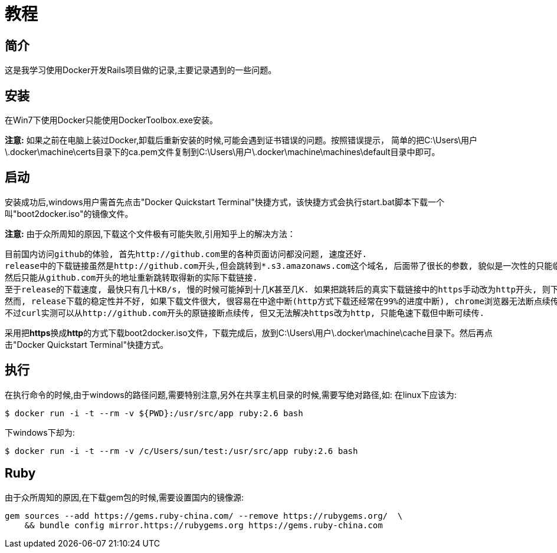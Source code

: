 :page-title: Docker for Rails developers
:page-author: Jiffy
:page-avatar: devlopr.png
:page-image: docker.jpg
:page-category: guides
:page-tags: [ Windows Docker Rails Ruby]
:page-excerpt: 记录学习《Docker for Rails developers》时遇到的一些问题。

= 教程

== 简介

这是我学习使用Docker开发Rails项目做的记录,主要记录遇到的一些问题。

== 安装

在Win7下使用Docker只能使用DockerToolbox.exe安装。

**注意:** 如果之前在电脑上装过Docker,卸载后重新安装的时候,可能会遇到证书错误的问题。按照错误提示，
简单的把C:\Users\用户\.docker\machine\certs目录下的ca.pem文件复制到C:\Users\用户\.docker\machine\machines\default目录中即可。

== 启动

安装成功后,windows用户需首先点击"Docker Quickstart Terminal"快捷方式，该快捷方式会执行start.bat脚本下载一个叫"boot2docker.iso"的镜像文件。

**注意:** 由于众所周知的原因,下载这个文件极有可能失败,引用知乎上的解决方法：

----
目前国内访问github的体验, 首先http://github.com里的各种页面访问都没问题, 速度还好.
release中的下载链接虽然是http://github.com开头,但会跳转到*.s3.amazonaws.com这个域名, 后面带了很长的参数, 貌似是一次性的只能临时下载用, 很快就会失效,
然后只能从github.com开头的地址重新跳转取得新的实际下载链接.
至于release的下载速度, 最快只有几十KB/s, 慢的时候可能掉到十几K甚至几K. 如果把跳转后的真实下载链接中的https手动改为http开头, 则下载速度会提高到几百K甚至更高. 怀疑是https有墙在阻碍.
然而, release下载的稳定性并不好, 如果下载文件很大, 很容易在中途中断(http方式下载还经常在99%的进度中断), chrome浏览器无法断点续传, 因为临时下载地址会失效. 不少下载工具也无法处理好地址跳转,
不过curl实测可以从http://github.com开头的原链接断点续传, 但又无法解决https改为http, 只能龟速下载但中断可续传.
----

采用把**https**换成**http**的方式下载boot2docker.iso文件，下载完成后，放到C:\Users\用户\.docker\machine\cache目录下。然后再点击"Docker Quickstart Terminal"快捷方式。

== 执行

在执行命令的时候,由于windows的路径问题,需要特别注意,另外在共享主机目录的时候,需要写绝对路径,如:
在linux下应该为:
----
$ ​​docker​​ ​​run​​ ​​-i​​ ​​-t​​ ​​--rm​​ ​​-v​​ ​​${PWD}:/usr/src/app​​ ​​ruby:2.6​​ ​​bash​
----
下windows下却为:
----
$ ​​docker​​ ​​run​​ ​​-i​​ ​​-t​​ ​​--rm​​ ​​-v​​ /c/Users/sun/test:/usr/src/app​​ ​​ruby:2.6​​ ​​bash​
----

== Ruby

由于众所周知的原因,在下载gem包的时候,需要设置国内的镜像源:
----
gem sources --add https://gems.ruby-china.com/ --remove https://rubygems.org/  \
    && bundle config mirror.https://rubygems.org https://gems.ruby-china.com
----
